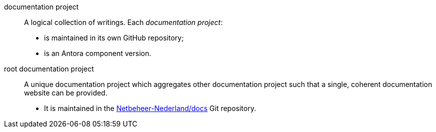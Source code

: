 [[documentation-project]] documentation project::
    A logical collection of writings. Each _documentation project_:
        * is maintained in its own GitHub repository;
        * is an Antora component version.

[[root-documentation-project]] root documentation project::
    A unique documentation project which aggregates other documentation project such that a single, coherent documentation website can be provided.
        * It is maintained in the https://github.com/Netbeheer-Nederland/docs[Netbeheer-Nederland/docs] Git repository.